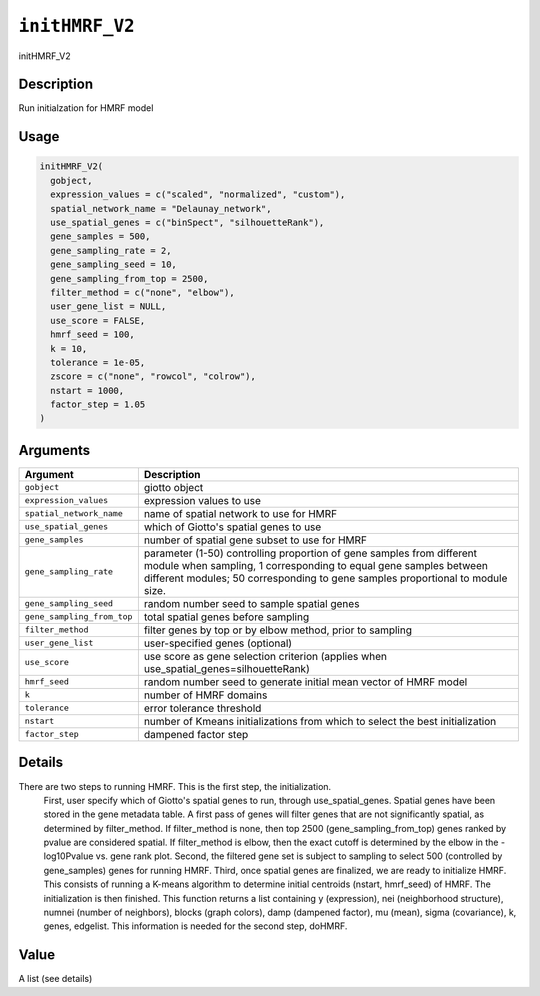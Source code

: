 
``initHMRF_V2``
===================

initHMRF_V2

Description
-----------

Run initialzation for HMRF model

Usage
-----

.. code-block:: r

   initHMRF_V2(
     gobject,
     expression_values = c("scaled", "normalized", "custom"),
     spatial_network_name = "Delaunay_network",
     use_spatial_genes = c("binSpect", "silhouetteRank"),
     gene_samples = 500,
     gene_sampling_rate = 2,
     gene_sampling_seed = 10,
     gene_sampling_from_top = 2500,
     filter_method = c("none", "elbow"),
     user_gene_list = NULL,
     use_score = FALSE,
     hmrf_seed = 100,
     k = 10,
     tolerance = 1e-05,
     zscore = c("none", "rowcol", "colrow"),
     nstart = 1000,
     factor_step = 1.05
   )

Arguments
---------

.. list-table::
   :header-rows: 1

   * - Argument
     - Description
   * - ``gobject``
     - giotto object
   * - ``expression_values``
     - expression values to use
   * - ``spatial_network_name``
     - name of spatial network to use for HMRF
   * - ``use_spatial_genes``
     - which of Giotto's spatial genes to use
   * - ``gene_samples``
     - number of spatial gene subset to use for HMRF
   * - ``gene_sampling_rate``
     - parameter (1-50) controlling proportion of gene samples from different module when sampling, 1 corresponding to equal gene samples between different modules; 50 corresponding to gene samples proportional to module size.
   * - ``gene_sampling_seed``
     - random number seed to sample spatial genes
   * - ``gene_sampling_from_top``
     - total spatial genes before sampling
   * - ``filter_method``
     - filter genes by top or by elbow method, prior to sampling
   * - ``user_gene_list``
     - user-specified genes (optional)
   * - ``use_score``
     - use score as gene selection criterion (applies when use_spatial_genes=silhouetteRank)
   * - ``hmrf_seed``
     - random number seed to generate initial mean vector of HMRF model
   * - ``k``
     - number of HMRF domains
   * - ``tolerance``
     - error tolerance threshold
   * - ``nstart``
     - number of Kmeans initializations from which to select the best initialization
   * - ``factor_step``
     - dampened factor step


Details
-------

There are two steps to running HMRF. This is the first step, the initialization.
 First, user specify which of Giotto's spatial genes to run, through use_spatial_genes.
 Spatial genes have been stored in the gene metadata table. A first pass of genes will filter genes
 that are not significantly spatial, as determined by filter_method. If filter_method is none,
 then top 2500 (gene_sampling_from_top) genes ranked by pvalue are considered spatial.
 If filter_method is elbow, then the exact cutoff is determined by the elbow in the
 -log10Pvalue vs. gene rank plot.
 Second, the filtered gene set is subject to sampling to select 500
 (controlled by gene_samples) genes for running HMRF.
 Third, once spatial genes are finalized, we are ready to initialize HMRF.
 This consists of running a K-means algorithm to determine initial centroids (nstart, hmrf_seed) of HMRF.
 The initialization is then finished.
 This function returns a list containing y (expression), nei (neighborhood structure), numnei (number of neighbors), blocks (graph colors), damp (dampened factor), mu (mean), sigma (covariance), k, genes, edgelist. This information is needed for the second step, doHMRF.

Value
-----

A list (see details)
